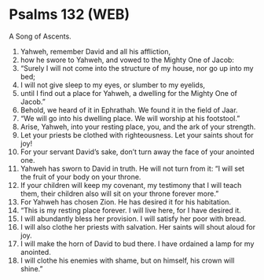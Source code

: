 * Psalms 132 (WEB)
:PROPERTIES:
:ID: WEB/19-PSA132
:END:

 A Song of Ascents.
1. Yahweh, remember David and all his affliction,
2. how he swore to Yahweh, and vowed to the Mighty One of Jacob:
3. “Surely I will not come into the structure of my house, nor go up into my bed;
4. I will not give sleep to my eyes, or slumber to my eyelids,
5. until I find out a place for Yahweh, a dwelling for the Mighty One of Jacob.”
6. Behold, we heard of it in Ephrathah. We found it in the field of Jaar.
7. “We will go into his dwelling place. We will worship at his footstool.”
8. Arise, Yahweh, into your resting place, you, and the ark of your strength.
9. Let your priests be clothed with righteousness. Let your saints shout for joy!
10. For your servant David’s sake, don’t turn away the face of your anointed one.
11. Yahweh has sworn to David in truth. He will not turn from it: “I will set the fruit of your body on your throne.
12. If your children will keep my covenant, my testimony that I will teach them, their children also will sit on your throne forever more.”
13. For Yahweh has chosen Zion. He has desired it for his habitation.
14. “This is my resting place forever. I will live here, for I have desired it.
15. I will abundantly bless her provision. I will satisfy her poor with bread.
16. I will also clothe her priests with salvation. Her saints will shout aloud for joy.
17. I will make the horn of David to bud there. I have ordained a lamp for my anointed.
18. I will clothe his enemies with shame, but on himself, his crown will shine.”
